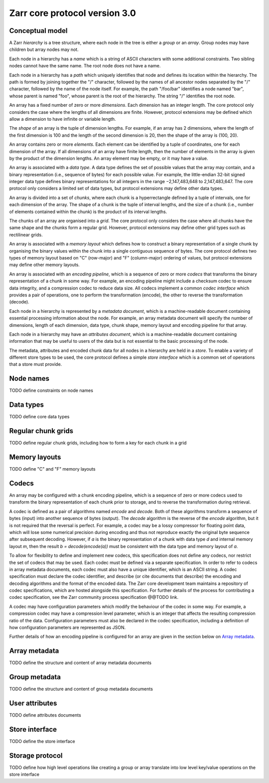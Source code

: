 Zarr core protocol version 3.0
==============================


Conceptual model
----------------

A Zarr *hierarchy* is a tree structure, where each node in the tree is
either a *group* or an *array*. Group nodes may have children
but array nodes may not.

Each node in a hierarchy has a *name* which is a string of ASCII
characters with some additional constraints. Two sibling nodes cannot 
have the same name. The root node does not have a name.

Each node in a hierarchy has a *path* which uniquely identifies that
node and defines its location within the hierarchy. The path is formed 
by joining together the "/" character, followed by the names of all 
ancestor nodes separated by the "/" character, followed by the name of 
the node itself. For example, the path "/foo/bar" identifies a node 
named "bar", whose parent is named "foo", whose parent is the root of 
the hierarchy. The string "/" identifies the root node.

An array has a fixed number of zero or more *dimensions*. Each dimension has an
integer length. The core protocol only considers the case where the
lengths of all dimensions are finite. However, protocol extensions may
be defined which allow a dimension to have infinite or variable
length.

The *shape* of an array is the tuple of dimension lengths. For
example, if an array has 2 dimensions, where the length of the first
dimension is 100 and the length of the second dimension is 20, then
the shape of the array is (100, 20).

An array contains zero or more *elements*. Each element can be
identified by a tuple of coordinates, one for each dimension of the
array. If all dimensions of an array have finite length, then the
number of elements in the array is given by the product of the
dimension lengths. An array element may be empty, or it may have a
value.

An array is associated with a *data type*. A data type defines the set
of possible values that the array may contain, and a binary
representation (i.e., sequence of bytes) for each possible value. For
example, the little-endian 32-bit signed integer data type defines
binary representations for all integers in the range −2,147,483,648 to
2,147,483,647. The core protocol only considers a limited set of data
types, but protocol extensions may define other data types.

An array is divided into a set of *chunks*, where each chunk is a
hyperrectangle defined by a tuple of intervals, one for each dimension
of the array. The shape of a chunk is the tuple of interval lengths,
and the size of a chunk (i.e., number of elements contained within the
chunk) is the product of its interval lengths.

The chunks of an array are organised into a *grid*. The core protocol
only considers the case where all chunks have the same shape and the
chunks form a regular grid. However, protocol extensions may define
other grid types such as rectilinear grids.

An array is associated with a *memory layout* which defines how to
construct a binary representation of a single chunk by organising the
binary values within the chunk into a single contiguous sequence of
bytes. The core protocol defines two types of memory layout based on
"C" (row-major) and "F" (column-major) ordering of values, but
protocol extensions may define other memory layouts.

An array is associated with an *encoding pipeline*, which is a
sequence of zero or more *codecs* that transforms the binary
representation of a chunk in some way. For example, an encoding
pipeline might include a checksum codec to ensure data integrity, and
a compression codec to reduce data size. All codecs implement a common
*codec interface* which provides a pair of operations, one to perform
the transformation (encode), the other to reverse the transformation
(decode).

Each node in a hierarchy is represented by a *metadata document*,
which is a machine-readable document containing essential processing
information about the node. For example, an array metadata document
will specify the number of dimensions, length of each dimension, data
type, chunk shape, memory layout and encoding pipeline for that array.

Each node in a hierarchy may have an *attributes document*, which is a
machine-readable document containing information that may be useful to
users of the data but is not essential to the basic processing of the
node.

The metadata, attributes and encoded chunk data for all nodes in a
hierarchy are held in a *store*. To enable a variety of different
store types to be used, the core protocol defines a simple *store
interface* which is a common set of operations that a store must
provide.


Node names
----------

TODO define constraints on node names


Data types
----------

TODO define core data types

Regular chunk grids
-------------------

TODO define regular chunk grids, including how to form a key for each chunk in a grid


Memory layouts
--------------

TODO define "C" and "F" memory layouts

Codecs
------

An array may be configured with a chunk encoding pipeline, which is a
sequence of zero or more codecs used to transform the binary
representation of each chunk prior to storage, and to reverse the
transformation during retrieval.

A codec is defined as a pair of algorithms named *encode* and
*decode*. Both of these algorithms transform a sequence of bytes
(input) into another sequence of bytes (output). The *decode*
algorithm is the reverse of the *encode* algorithm, but it is not
required that the reversal is perfect. For example, a codec may be a
lossy compressor for floating point data, which will lose some
numerical precision during encoding and thus not reproduce exactly the
original byte sequence after subsequent decoding. However, if *a* is
the binary representation of a chunk with data type *d* and internal
memory layout *m*, then the result *b = decode(encode(a))* must be
consistent with the data type and memory layout of *a*.

To allow for flexibility to define and implement new codecs, this
specification does not define any codecs, nor restrict the set of
codecs that may be used. Each codec must be defined via a separate
specification. In order to refer to codecs in array metadata
documents, each codec must also have a unique identifier, which is an
ASCII string. A codec specification must declare the codec identifier,
and describe (or cite documents that describe) the encoding and
decoding algorithms and the format of the encoded data. The Zarr core
development team maintains a repository of codec specifications, which
are hosted alongside this specification. For further details of the
process for contributing a codec specification, see the Zarr community
process specification @@TODO link.

A codec may have configuration parameters which modify the behaviour
of the codec in some way. For example, a compression codec may have a
compression level parameter, which is an integer that affects the
resulting compression ratio of the data. Configuration parameters must
also be declared in the codec specification, including a definition of
how configuration parameters are represented as JSON.

Further details of how an encoding pipeline is configured for an array
are given in the section below on `Array metadata`_.


Array metadata
--------------

TODO define the structure and content of array metadata documents


Group metadata
--------------

TODO define the structure and content of group metadata documents


User attributes
---------------

TODO define attributes documents


Store interface
---------------

TODO define the store interface


Storage protocol
----------------

TODO define how high level operations like creating a group or array 
translate into low level key/value operations on the store interface

